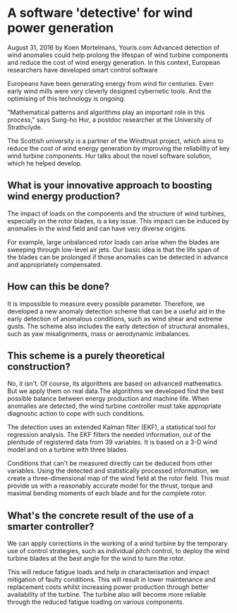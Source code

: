 * A software 'detective' for wind power generation
August 31, 2016 by Koen Mortelmans, Youris.com
Advanced detection of wind anomalies could help prolong the lifespan of wind turbine components and reduce the cost of wind energy generation. In this context, European researchers have developed smart control software

Europeans have been generating energy from wind for centuries. Even early wind mills were very cleverly designed cybernetic tools. And the optimising of this technology is ongoing.

"Mathematical patterns and algorithms play an important role in this process," says Sung-ho Hur, a postdoc researcher at the University of Strathclyde.

The Scottish university is a partner of the Windtrust project, which aims to reduce the cost of wind energy generation by improving the reliability of key wind turbine components. Hur talks about the novel software solution, which he helped develop.

** What is your innovative approach to boosting wind energy production?

The impact of loads on the components and the structure of wind turbines, especially on the rotor blades, is a key issue. This impact can be induced by anomalies in the wind field and can have very diverse origins.

For example, large unbalanced rotor loads can arise when the blades are sweeping through low-level air jets. Our basic idea is that the life span of the blades can be prolonged if those anomalies can be detected in advance and appropriately compensated.

** How can this be done?

It is impossible to measure every possible parameter. Therefore, we developed a new anomaly detection scheme that can be a useful aid in the early detection of anomalous conditions, such as wind shear and extreme gusts. The scheme also includes the early detection of structural anomalies, such as yaw misalignments, mass or aerodynamic imbalances.

** This scheme is a purely theoretical construction?

No, it isn't. Of course, its algorithms are based on advanced mathematics. But we apply them on real data.The algorithms we developed find the best possible balance between energy production and machine life. When anomalies are detected, the wind turbine controller must take appropriate diagnostic action to cope with such conditions.

The detection uses an extended Kalman filter (EKF), a statistical tool for regression analysis. The EKF filters the needed information, out of the plenitude of registered data from 39 variables. It is based on a 3-D wind model and on a turbine with three blades.

Conditions that can't be measured directly can be deduced from other variables. Using the detected and statistically processed information, we create a three-dimensional map of the wind field at the rotor field. This must provide us with a reasonably accurate model for the thrust, torque and maximal bending moments of each blade and for the complete rotor.

** What's the concrete result of the use of a smarter controller?

We can apply corrections in the working of a wind turbine by the temporary use of control strategies, such as individual pitch control, to deploy the wind turbine blades at the best angle for the wind to turn the rotor.

This will reduce fatigue loads and help in characterisation and impact mitigation of faulty conditions. This will result in lower maintenance and replacement costs whilst increasing power production through better availability of the turbine. The turbine also will become more reliable through the reduced fatigue loading on various components.
